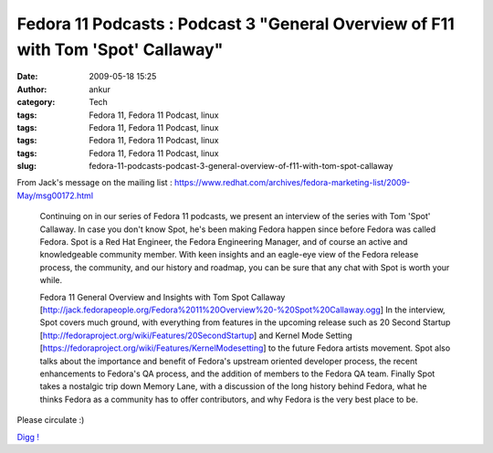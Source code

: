Fedora 11 Podcasts : Podcast 3 "General Overview of F11 with Tom 'Spot' Callaway"
#################################################################################
:date: 2009-05-18 15:25
:author: ankur
:category: Tech
:tags: Fedora 11, Fedora 11 Podcast, linux
:tags: Fedora 11, Fedora 11 Podcast, linux
:tags: Fedora 11, Fedora 11 Podcast, linux
:tags: Fedora 11, Fedora 11 Podcast, linux
:slug: fedora-11-podcasts-podcast-3-general-overview-of-f11-with-tom-spot-callaway

From Jack's message on the mailing list :
https://www.redhat.com/archives/fedora-marketing-list/2009-May/msg00172.html

    Continuing on in our series of Fedora 11 podcasts, we present an
    interview of the series with Tom 'Spot' Callaway. In case you don't
    know Spot, he's been making Fedora happen since before Fedora was
    called Fedora. Spot is a Red Hat Engineer, the Fedora Engineering
    Manager, and of course an active and knowledgeable community member.
    With keen insights and an eagle-eye view of the Fedora release
    process,
    the community, and our history and roadmap, you can be sure that
    any chat with Spot is worth your while.

    Fedora 11 General Overview and Insights with Tom Spot Callaway
    [http://jack.fedorapeople.org/Fedora%2011%20Overview%20-%20Spot%20Callaway.ogg\ ]
    In the interview, Spot covers much ground, with everything from
    features in the upcoming release such as 20 Second Startup
    [http://fedoraproject.org/wiki/Features/20SecondStartup\ ] and
    Kernel Mode Setting
    [https://fedoraproject.org/wiki/Features/KernelModesetting\ ] to the
    future Fedora artists movement. Spot also talks about the importance
    and benefit of Fedora's upstream oriented developer process, the
    recent enhancements to Fedora's QA process, and the addition of
    members to the Fedora QA team. Finally Spot takes a nostalgic trip
    down Memory Lane, with a discussion of the long history behind
    Fedora, what he thinks Fedora as a community has to offer
    contributors, and why Fedora is the very best place to be.

Please circulate :)

`Digg !`_

.. _Digg !: http://digg.com/d1rXTN
